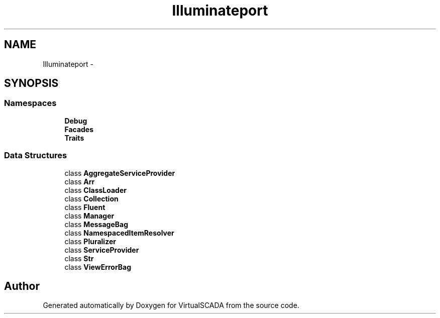 .TH "Illuminate\Support" 3 "Tue Apr 14 2015" "Version 1.0" "VirtualSCADA" \" -*- nroff -*-
.ad l
.nh
.SH NAME
Illuminate\Support \- 
.SH SYNOPSIS
.br
.PP
.SS "Namespaces"

.in +1c
.ti -1c
.RI " \fBDebug\fP"
.br
.ti -1c
.RI " \fBFacades\fP"
.br
.ti -1c
.RI " \fBTraits\fP"
.br
.in -1c
.SS "Data Structures"

.in +1c
.ti -1c
.RI "class \fBAggregateServiceProvider\fP"
.br
.ti -1c
.RI "class \fBArr\fP"
.br
.ti -1c
.RI "class \fBClassLoader\fP"
.br
.ti -1c
.RI "class \fBCollection\fP"
.br
.ti -1c
.RI "class \fBFluent\fP"
.br
.ti -1c
.RI "class \fBManager\fP"
.br
.ti -1c
.RI "class \fBMessageBag\fP"
.br
.ti -1c
.RI "class \fBNamespacedItemResolver\fP"
.br
.ti -1c
.RI "class \fBPluralizer\fP"
.br
.ti -1c
.RI "class \fBServiceProvider\fP"
.br
.ti -1c
.RI "class \fBStr\fP"
.br
.ti -1c
.RI "class \fBViewErrorBag\fP"
.br
.in -1c
.SH "Author"
.PP 
Generated automatically by Doxygen for VirtualSCADA from the source code\&.
